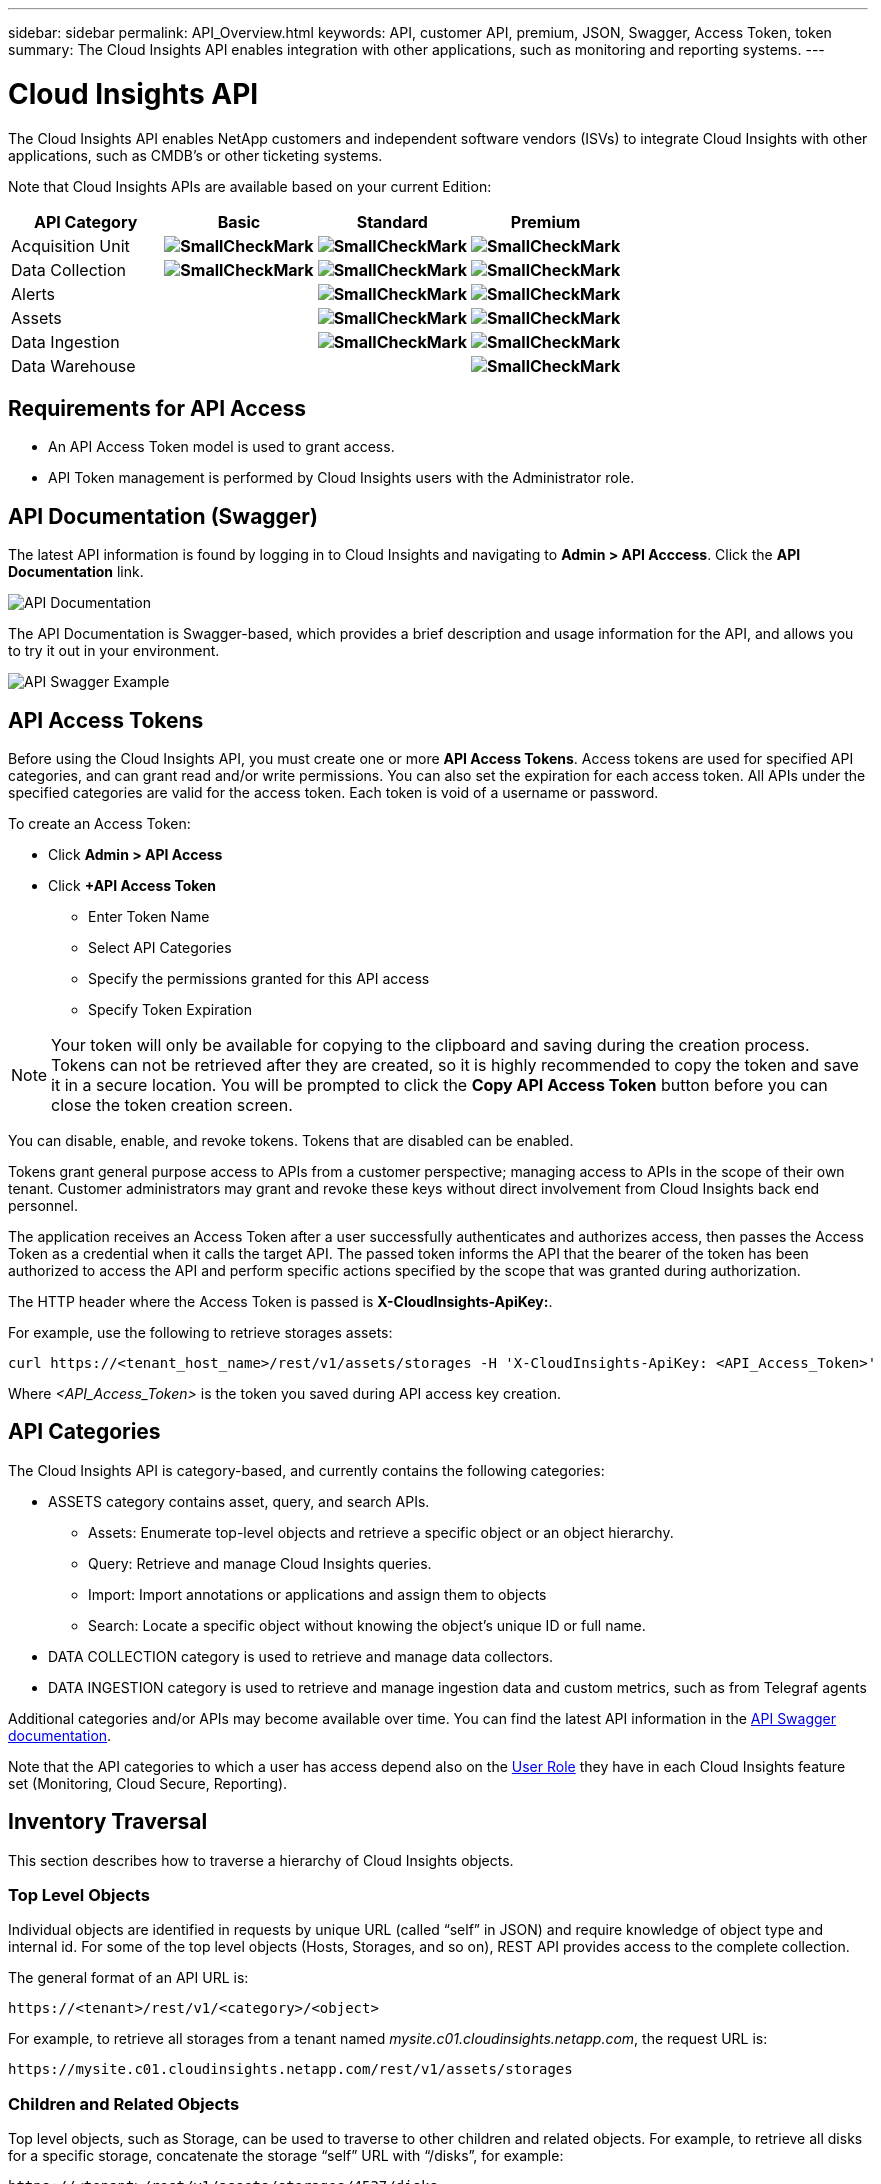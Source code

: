 ---
sidebar: sidebar 
permalink: API_Overview.html
keywords: API, customer API, premium, JSON, Swagger, Access Token, token
summary: The Cloud Insights API enables integration with other applications, such as monitoring and reporting systems.
---

= Cloud Insights API 

:toc: macro
:hardbreaks:
:toclevels: 2
:nofooter:
:icons: font
:linkattrs:
:imagesdir: ./media/

[.lead]
The Cloud Insights API enables NetApp customers and independent software vendors (ISVs) to integrate Cloud Insights with other applications, such as CMDB's or other ticketing systems.

//NOTE: This documentation is considered *Preview Documentation* and is therefore subject to change.

//NOTE: The Cloud Insights API is available in *Cloud Insights Premium Edition*. 

Note that Cloud Insights APIs are available based on your current Edition: 

[cols="<,^s,^s,^s"]
|===
|API Category|Basic|Standard|Premium

|Acquisition Unit|image:SmallCheckMark.png[]|image:SmallCheckMark.png[]|image:SmallCheckMark.png[]
|Data Collection|image:SmallCheckMark.png[]|image:SmallCheckMark.png[]|image:SmallCheckMark.png[]
|Alerts| |image:SmallCheckMark.png[]|image:SmallCheckMark.png[]
|Assets| |image:SmallCheckMark.png[]|image:SmallCheckMark.png[]
|Data Ingestion| |image:SmallCheckMark.png[]|image:SmallCheckMark.png[]
|Data Warehouse| | |image:SmallCheckMark.png[]

|===

////
We are exposing API Access in Basic Edition for Acquisition Unit and Data Collection API Keys & swagger documentation.
For Standard Edition, we expose Acquisition Unit, Assets, Data Collection and Data Ingestion API keys & swagger documentation.
For Premium Edition, we expose Acquisition Unit, Assets, Data Collection, Data Ingestion, & Data Warehouse API keys & swagger documentation.
////

== Requirements for API Access

* An API Access Token model is used to grant access. 

* API Token management is performed by Cloud Insights users with the Administrator role. 


== API Documentation (Swagger)

The latest API information is found by logging in to Cloud Insights and navigating to *Admin > API Acccess*. Click the *API Documentation* link.

image:API_Documentation.png[API Documentation] 

The API Documentation is Swagger-based, which provides a brief description and usage information for the API, and allows you to try it out in your environment.

image:API_Swagger_Example.png[API Swagger Example]

== API Access Tokens

Before using the Cloud Insights API, you must create one or more *API Access Tokens*. Access tokens are used for specified API categories, and can grant read and/or write permissions. You can also set the expiration for each access token. All APIs under the specified categories are valid for the access token. Each token is void of a username or password. 

To create an Access Token:

* Click *Admin > API Access*

* Click *+API Access Token*

    ** Enter Token Name
   
    ** Select API Categories
        
    ** Specify the permissions granted for this API access 
   
   ** Specify Token Expiration
      
NOTE: Your token will only be available for copying to the clipboard and saving during the creation process. Tokens can not be retrieved after they are created, so it is highly recommended to copy the token and save it in a secure location. You will be prompted to click the *Copy API Access Token* button before you can close the token creation screen. 

You can disable, enable, and revoke tokens. Tokens that are disabled can be enabled. 
      
Tokens grant general purpose access to APIs from a customer perspective;  managing access to APIs in the scope of their own tenant. Customer administrators may grant and revoke these keys without direct involvement from Cloud Insights back end personnel.

The application receives an Access Token after a user successfully authenticates and authorizes access, then passes the Access Token as a credential when it calls the target API. The passed token informs the API that the bearer of the token has been authorized to access the API and perform specific actions specified by the scope that was granted during authorization.

The HTTP header where the Access Token is passed is *X-CloudInsights-ApiKey:*. 

For example, use the following to retrieve storages assets:

 curl https://<tenant_host_name>/rest/v1/assets/storages -H 'X-CloudInsights-ApiKey: <API_Access_Token>'

Where _<API_Access_Token>_ is the token you saved during API access key creation. 

== API Categories

The Cloud Insights API is category-based, and currently contains the following categories:

* ASSETS category contains asset, query, and search APIs. 
** Assets: Enumerate top-level objects and retrieve a specific object or an object hierarchy.
** Query: Retrieve and manage Cloud Insights queries.
** Import: Import annotations or applications and assign them to objects
** Search: Locate a specific object without knowing the object’s unique ID or full name.

* DATA COLLECTION category is used to retrieve and manage data collectors.

* DATA INGESTION category is used to retrieve and manage ingestion data and custom metrics, such as from Telegraf agents

//* DATA WAREHOUSE category is available for environments with Cloud Insights Reporting, and is used to manage data used with Reporting

Additional categories and/or APIs may become available over time. You can find the latest API information in the link:#api-documentation-swagger[API Swagger documentation]. 

Note that the API categories to which a user has access depend also on the link:concept_user_roles.html[User Role] they have in each Cloud Insights feature set (Monitoring, Cloud Secure, Reporting).

////
== API Commands

Each of the REST API commands comprises the API’s URL, an HTTP action, URL parameters, and an expected API responses.

The Cloud Insights APIs can be generally separated into the following sections: 
////

////
admin::
Provides an entry point to the system for administrative operations in Cloud Insights. Allowed roles are Any, User, and  Administrator and includes the following:

** admin/acquisitionUnits
** admin/certificates
** admin/datasources
** admin/licenses
** admin/patches
** admin/users
////

////
=== ASSETS Category

Assets:: 
Lets you enumerate top-level objects and retrieve a specific object or an object hierarchy from a system when you know the object unique ID or full name.

** /assets/<asset_type>

** /assets/annotations
** /assets/applications
** /assets/businessEntities
** /assets/dataStores
** /assets/devices
** /assets/disks
** /assets/fabrics
** /assets/fileSystems
** /assets/genericDevices
** /assets/hosts
** /assets/iSCSINetworkPortal
** /assets/iSCSISessions
** /assets/internalVolumes
** /assets/paths
** /assets/ports
** /assets/qtrees
** /assets/quotas
** /assets/risks
** /assets/shares
** /assets/storageNodes
** /assets/storeagePools
** /assets/storageVirtualMachines
** /assets/storages
** /assets/switches
** /assets/tapes
** /assets/virtualMachines
** /assets/vmdks
** /assets/volumes
** /assets/zones
** /assets/zoneMembers


Queries::
Retrieve and manage queries.


** /queries
** /query (to run an ad-hoc query)

login:: 
Perform user session management.

Search:: 
Locate a specific object without knowing the object’s unique ID or full name.

** /search

=== DATA_COLLECTION Category

Data Collectors::
Retrieve and manage data collectors

** /collector/datasourceTypes
** /collector/datasources
////

== Inventory Traversal

This section describes how to traverse a hierarchy of Cloud Insights objects.

=== Top Level Objects 

Individual objects are identified in requests by unique URL (called “self” in JSON) and require knowledge of object type and internal id. For some of the top level objects (Hosts, Storages, and so on), REST API provides access to the complete collection. 

The general format of an API URL is:

 https://<tenant>/rest/v1/<category>/<object>

For example, to retrieve all storages from a tenant named _mysite.c01.cloudinsights.netapp.com_, the request URL is: 

 https://mysite.c01.cloudinsights.netapp.com/rest/v1/assets/storages

=== Children and Related Objects

Top level objects, such as  Storage, can be used to traverse to other children and related objects. For example, to retrieve all disks for a specific storage, concatenate the storage “self” URL with “/disks”, for example:

// https://<tenant> + “/rest/v1/assets/storages/4537” + “/disks”

 https://<tenant>/rest/v1/assets/storages/4537/disks


== Expands

Many API commands support the *expand* parameter, which provides additional details about the object or URLs for related objects.

The one common expand parameter is _expands_. The response contains a list of all available specific expands for the object.

For example, when you request the following:

 https://<tenant>/rest/v1/assets/storages/2782?expand=_expands

The API returns all available expands for the object as follows:

//comment here 

// https://<tenant>/rest/v1/assets/storages/4537/disks

//lots of text here in the original as a picture.

image:expands.gif[expands example]

Each expand contains data, a URL, or both. The expand parameter supports multiple and nested attributes, for example:

 https://<tenant>/rest/v1/assets/storages/2782?expand=performance,storageResources.storage

Expand allows you to bring in a lot of related data in one response. NetApp advises that you do not request too much information at one time; this can cause performance degradation. 

To discourage this, requests for top-level collections cannot be expanded. For example, you cannot request expand data for all storage objects at once. Clients are required to retrieve the list of objects and then choose specific objects to expand.


== Performance Data

Performance data is gathered across many devices as separate samples. Every hour (the default), Cloud Insights aggregates and summarizes performance samples.

The API allows access to both the samples and the summarized data. For an object with performance data, a performance summary is available as _expand=performance_. Performance history time series are available through nested _expand=performance.history_.

Examples of Performance Data objects include:

* StoragePerformance
* StoragePoolPerformance
* PortPerformance
* DiskPerformance

A Performance Metric has a description and category and contains a collection of performance summaries. For example, Latency, Traffic, and Rate.

A Performance Summary has a description, unit, sample start time, sample end time, and a collection of summarized values (current, min, max, avg, etc.) calculated from a single performance counter over a time range (1 hour, 24 hours, 3 days, and so on). 

// == Performance Data 

//The Performance data JSON...

image:API_Performance.png[API Performance Example]

The resulting Performance Data dictionary has the following keys:

* "self" is the object's unique URL
* “history” is the list of pairs of timestamp and map of counters values
* Every other dictionary key (“diskThroughput” and so on) is the name of a performance metric.

Each performance data object type has a unique set of performance metrics. For example, the Virtual Machine performance object supports “diskThroughput” as a performance metric. Each supported performance metric is of a certain “performanceCategory” presented in the metric dictionary. Cloud Insights supports several performance metric categories listed later in this document. Each performance metric dictionary will also have the “description” field that is a human-readable description of this performance metric and a set of performance summary counter entries.

The Performance Summary counter is the summarization of performance counters. It presents typical aggregated values like min, max, and avg for a counter and also the latest observed value, time range for summarized data, unit type for counter and thresholds for data. Only thresholds are optional; the rest of attributes are mandatory.

Performance summaries are available for these types of counters:

* Read – Summary for read operations
* Write – Summary for write operations
* Total – Summary for all operations. It may be higher than the simple sum of read and write; it may include other operations.
* Total Max – Summary for all operations. This is the maximum total value in the specified time range.

== Object Performance Metrics

The API can return detailed metrics for objects in your environment, for example: 

* Storage Performance Metrics such as IOPS (Number of input/output requests per second), Latency, or Throughput. 

////
[cols=2*,options="header",cols="25,75"]
|===
| Performance Metric
| Description
| IOPS |Number of input/output requests per second
|Latency|Average time, in milliseconds, it takes to complete an IO request
|Cache hit ratio|Percentage of  requests satisfied from cache
|Utilization|Percent of theoretical maximum for average utilization of the resource in specified time frame. The range is 0 to 100.
|Throughput|Number of bytes transferred in MB/second
|IO density|Number of IO per second per terabyte of used capacity. IO density is used only for storage, volume and internal volume assets.
|===

The following table describes  performance metrics available for different type of objects:

[cols=7*,options="header"]
|===
||IOPS|Latency|Throughput|Cache Hit|Utilization|IO Density
|Disk|X||X||X|
|Storage Pool|X||X||X||
Internal Volume|X|X|X|||X|
Volume|X|X|X|X||X|
StorageNode|X|X|X|X|X||
Storage|X|X|X|||X|
Data Store|X|X|X||||
VMDK |X|X|X|||| 
VM |X|X|X||X||
Host |X|X|X||X|| 
|===
////

* Switch Performance Metrics, such as Traffic Utilization, BB Credit Zero data, or Port Errors. 

See the link:#api-documentation-swagger[API Swagger documentation] for information on metrics for each object type.

////
The following table describes performance metrics available for switches:

[cols=5*,options="header"] 
|===
|Category|REST Name|Unit|Range|Description 

|Traffic Utilization|trafficUtilization.rx|%|0-100|Receive traffic utilization. Calculated as 100 * total bytes received / receive capacity during the sampling period.

|Traffic Utilization|trafficUtilization.tx|%|0-100|Transmit traffic utilization. Calculated as 100 * total bytes transmitted / transmit capacity during the sampling period

|Traffic Utilization|trafficUtilization.totaL|%|0-100|Total traffic utilization. Calculated as 100 * total bytes received and transmitted / port capacity during the sampling period.

|Traffic Utilization|trafficUtilization.rxMax|%|0-100
|Maximum of trafficUtilization.tx during the sampling period.
|Traffic Rate|trafficRate.rx|MiB/s|≥0|Traffic received during the sampling period.
|Traffic Rate|trafficRate.tx|MiB/s|≥0|Traffic transmitted during the sampling period.
|Traffic Frame|trafficFrameRate.rx|frames/s|≥0|Number of FC frames received per second during the sampling period.
|Traffic Frame|trafficFrameRate.tx|frames/s|≥0|Number of FC frames transmitted per second during the sampling period.
|Traffic Frame|trafficFrameRate.total|frames|s≥0|Number of FC frames transmitted and received per second during the sampling period.
|Traffic Frame|trafficFrameSizeAvg.rx|Bytes/frame|0-2,148|Average length of received FC frames during the sampling period.

|Zero BB Credit|bbCreditZero.rx|none (count)|≥0|Number of times the receive buffer-to-buffer credit count transitioned to zero during the sampling period. It represents the number of times the attached port had to stop transmitting because this port was out of credits to provide.

|Zero BB Credit |bbCreditZero.tx|none (count)|≥0|Number of times the transmit buffer-to-buffer credit count transitioned to zero during the sampling period.

|Zero BB Credit|bbCreditZero.total|none (counnt)|≥0|Number of times the transmit and receive buffer-to-buffer credit counts transitioned to zero during the sampling period.

|Zero BB Credit|bbCreditZeroMs.tx|ms|≥0|Time in milliseconds during which the transmit buffer-to-buffer credit count was zero during the sample period.
|Port Errors|portErrors.timeoutDiscardTx|none (count)|≥0|Number of receive link resets during the sample period. Represents the number of link resets issued by the attached port to this port.
|Port Errors|portErrors.linkResetRx|none(count)|≥0|Number of receive link resets during the sample period. Represents the number of link resets issued by the attached port to this port.
|Port Errors|portErrors.syncLoss|none (count)|≥0|Number of loss of synchronization failures during the sample period.
|Port Errors|portErrors.signalLoss|none (count)|≥0|Number of signal losses during the sample period.
|Port Errors|portErrors.class3Discard|none (count)|≥0|Number of class 3 FC frames discarded during the sample period.
|Port Errors|portErrors.frameTooLong|none(count)|≥0|Number of FC frames discarded by this port during the sample period because their length exceeded the agreed to maximum limit.
|Port Errors|portErrors.frameTooShort|none(count)|≥0|Number of FC frames discarded by this port during the sample period because their actual length was less than the length given in the frame header.
|Port Errors|portErrors.linkFailure|none (count)|≥0|Number of link failures detected by this port during the sample period.
|Port Errors|portErrors.crc|none (count)|≥0|Number of frames with invalid CRCs detected by this port during the sample period.
|Port Errors|portErrors.encIn (Brocade only)|none (count)|≥0|The number of 8b/10b encoding errors that have occurred inside frame boundaries. This counter is generally a zero value, although occasional errors may occur on a normal link and give a nonzero result.
|Port Errors|portErrors.encOut (Brocade only)|none (count)|≥0|The number of 8b/10b encoding errors that have occurred outside frames boundaries. This counter may become a nonzero value during link initialization but indicates a problem if it increments faster than the link-bit error rate allows (approximately once every 20 minutes for 1 Gb/s). This is usually caused by corrupted primitive sequences. 
|Port Errors|portErrors.total|none (count)|≥0|Total number of errors detected by this port during the sample period. Is equal to the sum of all error counters defined above (with portErrors. prefix in REST name).
|===
////

== Performance History Data

History data is presented in performance data as a list of timestamp and counter maps pairs.

//graphic 

History counters are named based on the performance metric object name. For example, the virtual machine performance object supports “diskThroughput” so the history map will contain keys named “diskThroughput.read”, “diskThroughput.write” and “diskThroughput.total”.

NOTE: Timestamp is in UNIX time format.

The following is an example of a performance data JSON for a disk:

//Graphic

image:DiskPerformanceExample.png[Disk Performance JSON]


== Objects with Capacity Attributes

Objects with capacity attributes use basic data types and the CapacityItem for representation.

=== CapacityItem

CapacityItem is a single logical unit of capacity. It has “value” and “highThreshold” in units defined by its parent object. It also supports an optional breakdown map that explains how the capacity value is constructed. For example, the total capacity of a 100 TB storagePool would be a CapacityItem with a value of 100. The breakdown may show 60 TB allocated for “data” and 40 TB for “snapshots”.

Note:: “highThreshold” represents system defined thresholds for the corresponding metrics, which a client can use to generate alerts or visual cues on values that are out of acceptable configured ranges.

//Graphic


The following shows the capacity for StoragePools with multiple capacity counters:

//Graphic

image:StoragePoolCapacity.png[Storage Pool Capacity Example]

== Using Search to Look Up Objects

The search API is a simple entry point to the system. The only input parameter to the API is a free-form string and the resulting JSON contains a categorized list of results. Categories are different asset types from the Inventory, such as storages, hosts, dataStores, and so on. Each category would contain a list of objects of the category type that match the search criteria.

//== More Information

//For additional details and samples, see the Swagger documentation:

//https://<tenant>/rest/v1/documentation/

Cloud Insights is an extensible (wide open) solution that allows integrations with third party orchestration, business management, change control and ticketing systems as well as custom CMDB integrations. 

Cloud Insight’s RESTful API is a primary point of integration that allows simple and effective movement of data as well as allows users to gain seamless access to their data. 

////
== Allocating Resources to Business Units or Departments

Cloud Insights incorporates a method of metadata tagging called Annotations. Business Units, Lines of Business, Tenants, and Projects can be assigned to data center resources for richer business context around assets, capacity planning, troubleshooting and reporting.

== API return style


//== Categories

//[cols=3*, options="header",cols="20,20,60"]
//|===
//|Column Name|Type|Description
//|Categories|VARCHAR(1023)|The //categories allowed for API key //access. Comma-separated string //value. Only when the categories //defined by method matches the //value here, the access is permitted.
// The initial set is ALL, DATA_COLLECTION, ASSETS. 
//|===

////


== Rotating Expired API Access Tokens

API access tokens have an expiration date.  When an API access token expires, users need to generate a new token (of type Data Ingestion with Read/Write permissions) and reconfigure Telegraf to use the newly generated token instead of the expired token.  The steps listed below detail how users can do this. 

==== Kubernetes 

Note that these commands are using the default namespace "netapp-monitoring".  If you have set your own namespace, substitute that namespace in these and all subsequent commands and files.

* Edit the Telegraf ConfigMaps (CM), and replace all instances of the old API token with the new API token.
+
 kubectl -n netapp-monitoring edit cm
 :%s/<OLD_API_TOKEN>/<NEW_API_TOKEN>/g
 :wq!
 
* Edit the Telegraf DaemonSet (DS) and ReplicaSet (RS), and replace all instances of the old API token with the new API token.
+
 kubectl -n netapp-monitoring edit ds telegraf-ds
 :%s/<OLD_API_TOKEN>/<NEW_API_TOKEN>/g
 :wq!
 kubectl -n netapp-monitoring edit rs telegraf-rs
 :%s/<OLD_API_TOKEN>/<NEW_API_TOKEN>/g
 :wq!
 
* The Kubernetes controller will automatically restart the Telegraf DS pods.
* Restart the Telegraf RS pod
+
 kubectl -n netapp-monitoring delete pod <telegraf-rs-pod>

==== RHEL/CentOS and Debian/Ubuntu

* Edit the Telegraf configuration files, and replace all instances of the old API token with the new API token.
+
 sudo sed -i.bkup ‘s/<OLD_API_TOKEN>/<NEW_API_TOKEN>/g’ /etc/telegraf/telegraf.d/*.conf
 
* Restart Telegraf

 sudo systemctl restart telegraf

==== MacOS

* Edit the Telegraf configuration files, and replace all instances of the old API token with the new API token
+
 sudo sed -i.bkup ‘s/<OLD_API_TOKEN>/<NEW_API_TOKEN>/g’ /usr/local/etc/telegraf.d/*.conf

+
 sudo launchctl stop telegraf
 sudo launchctl start telegraf

==== Windows

* For each Telegraf configuration file in C:\Program Files\telegraf\telegraf.d, replace all instances of the old API token with the new API token
+
 cp <plugin>.conf <plugin>.conf.bkup
 (Get-Content <plugin>.conf).Replace(‘<OLD_API_TOKEN>’, ‘<NEW_API_TOKEN>’) | Set-Content <plugin>.conf

* Restart Telegraf
+
 Stop-Service telegraf
 Start-Service telegraf


